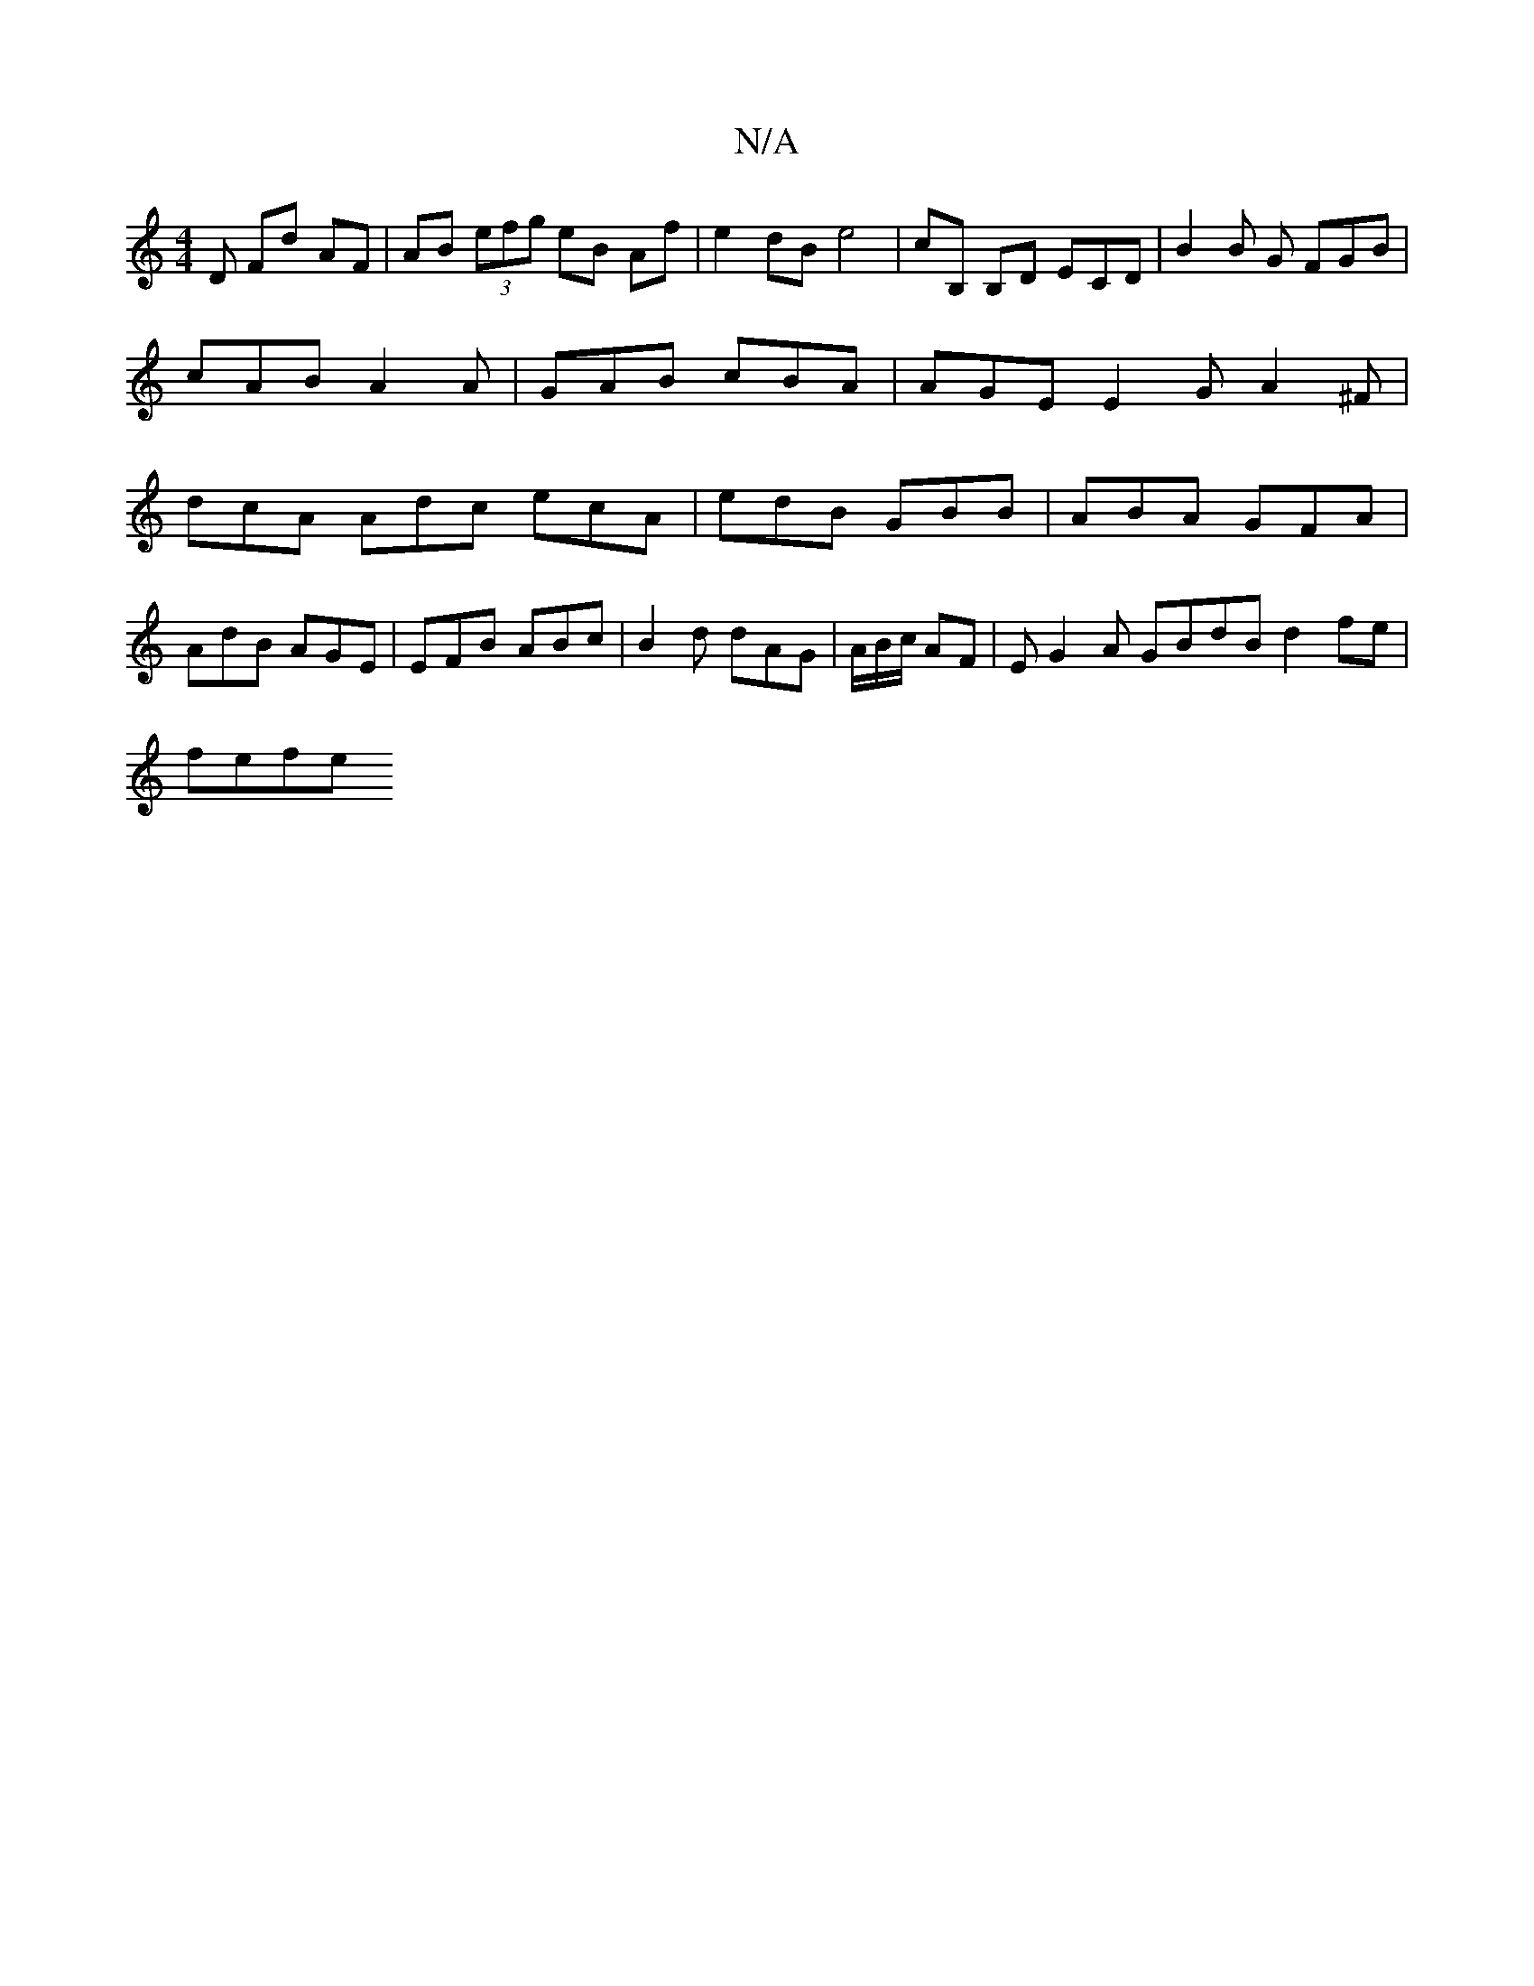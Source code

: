 X:1
T:N/A
M:4/4
R:N/A
K:Cmajor
D Fd AF|AB (3efg eB Af| e2 dB e4 | cB, B,D ECD^ | B2 B G FGB | cAB A2 A | GAB cBA | AGE E2 G A2 ^F | dcA Adc ecA | edB GBB | ABA GFA |
AdB AGE | EFB ABc | B2 d dAG | A/B/c/ AF | EG2A GBdB d2 fe|
fefe 